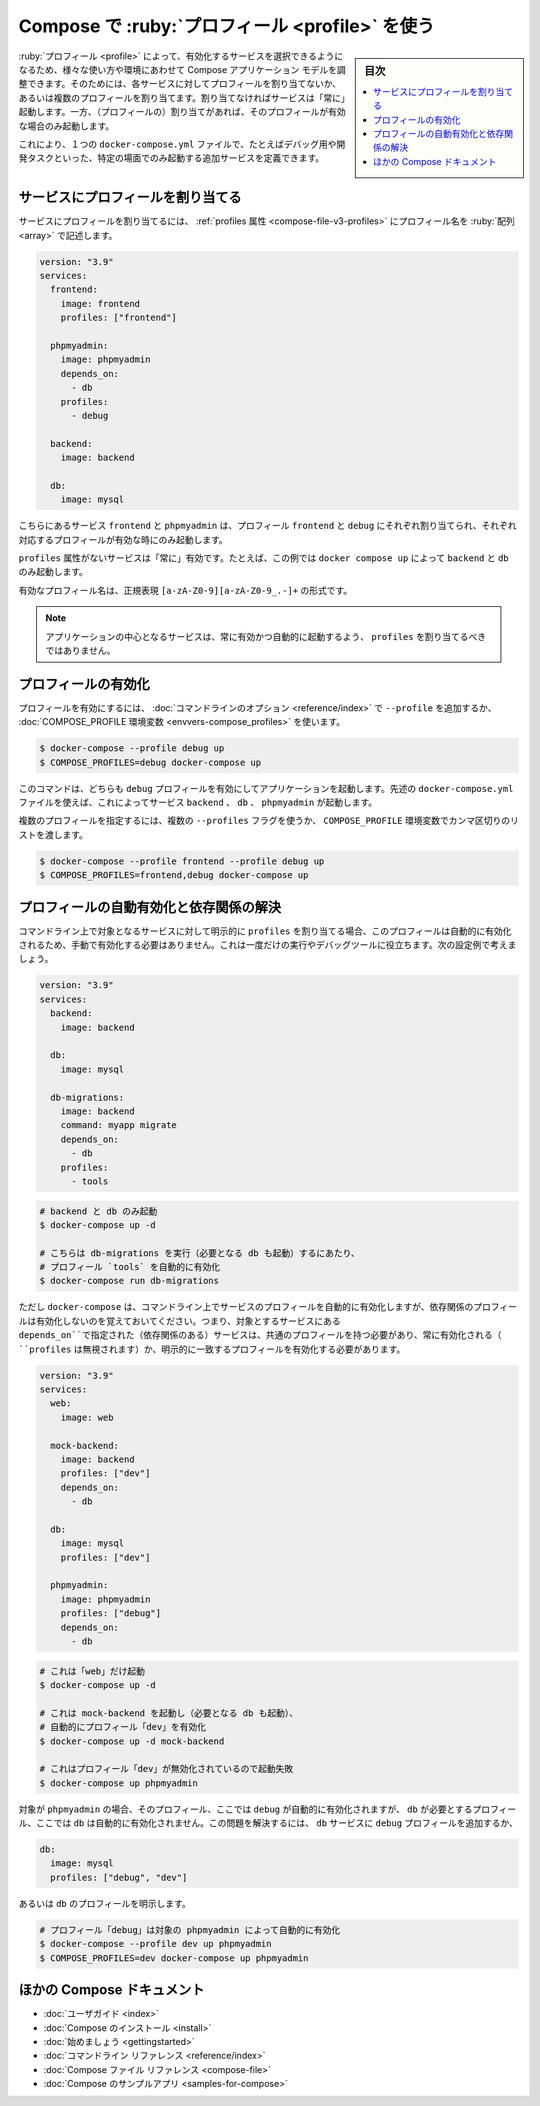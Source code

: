 ﻿.. -*- coding: utf-8 -*-
.. URL: https://docs.docker.com/compose/profiles/
.. SOURCE: 
   doc version: v20.10
      https://github.com/docker/docker.github.io/blob/master/compose/profiles.md
.. check date: 2022/07/17
.. Commits on Jun 3, 2022 d49af6a4495f653ffa40292fd24972b2df5ac0bc
.. ----------------------------------------------------------------------------

.. Using profiles with Compose
.. _using-profiles-with-compose:

=====================================================
Compose で :ruby:`プロフィール <profile>` を使う
=====================================================

.. sidebar:: 目次

   .. contents:: 
       :depth: 3
       :local:

.. Profiles allow adjusting the Compose application model for various usages and environments by selectively enabling services. This is achieved by assigning each service to zero or more profiles. If unassigned, the service is always started but if assigned, it is only started if the profile is activated.

:ruby:`プロフィール <profile>` によって、有効化するサービスを選択できるようになるため、様々な使い方や環境にあわせて Compose アプリケーション モデルを調整できます。そのためには、各サービスに対してプロフィールを割り当てないか、あるいは複数のプロフィールを割り当てます。割り当てなければサービスは「常に」起動します。一方、（プロフィールの）割り当てがあれば、そのプロフィールが有効な場合のみ起動します。

.. This allows one to define additional services in a single docker-compose.yml file that should only be started in specific scenarios, e.g. for debugging or development tasks.

これにより、１つの ``docker-compose.yml`` ファイルで、たとえばデバッグ用や開発タスクといった、特定の場面でのみ起動する追加サービスを定義できます。

.. Assigning profiles to services
サービスにプロフィールを割り当てる
==============================

.. Services are associated with profiles through the profiles attribute which takes an array of profile names:

サービスにプロフィールを割り当てるには、 :ref:`profiles 属性 <compose-file-v3-profiles>` にプロフィール名を :ruby:`配列 <array>` で記述します。

.. code-block:: yaml

   version: "3.9"
   services:
     frontend:
       image: frontend
       profiles: ["frontend"]
   
     phpmyadmin:
       image: phpmyadmin
       depends_on:
         - db
       profiles:
         - debug
   
     backend:
       image: backend
   
     db:
       image: mysql

.. Here the services frontend and phpmyadmin are assigned to the profiles frontend and debug respectively and as such are only started when their respective profiles are enabled.

こちらにあるサービス ``frontend`` と ``phpmyadmin`` は、プロフィール ``frontend`` と ``debug`` にそれぞれ割り当てられ、それぞれ対応するプロフィールが有効な時にのみ起動します。

.. Services without a profiles attribute will always be enabled, i.e. in this case running docker-compose up would only start backend and db.

``profiles`` 属性がないサービスは「常に」有効です。たとえば、この例では ``docker compose up`` によって ``backend`` と ``db`` のみ起動します。

.. Valid profile names follow the regex format of [a-zA-Z0-9][a-zA-Z0-9_.-]+.

有効なプロフィール名は、正規表現 ``[a-zA-Z0-9][a-zA-Z0-9_.-]+`` の形式です。

..    Note
    The core services of your application should not be assigned profiles so they will always be enabled and automatically started.

.. note::

   アプリケーションの中心となるサービスは、常に有効かつ自動的に起動するよう、 ``profiles`` を割り当てるべきではありません。

.. Enabling profiles
.. _enabling-profiles:
プロフィールの有効化
====================

.. To enable a profile supply the --profile command-line option or use the COMPOSE_PROFILES environment variable:

プロフィールを有効にするには、 :doc:`コマンドラインのオプション <reference/index>` で ``--profile`` を追加するか、 :doc:`COMPOSE_PROFILE 環境変数 <envvers-compose_profiles>` を使います。

.. code-block:: bash

   $ docker-compose --profile debug up
   $ COMPOSE_PROFILES=debug docker-compose up

.. The above command would both start your application with the debug profile enabled. Using the docker-compose.yml file above, this would start the services backend, db and phpmyadmin.

このコマンドは、どちらも ``debug`` プロフィールを有効にしてアプリケーションを起動します。先述の ``docker-compose.yml`` ファイルを使えば、これによってサービス ``backend`` 、 ``db`` 、 ``phpmyadmin`` が起動します。

.. Multiple profiles can be specified by passing multiple --profile flags or a comma-separated list for the COMPOSE_PROFILES environment variable:

複数のプロフィールを指定するには、複数の ``--profiles`` フラグを使うか、 ``COMPOSE_PROFILE`` 環境変数でカンマ区切りのリストを渡します。

.. code-block:: bash

   $ docker-compose --profile frontend --profile debug up
   $ COMPOSE_PROFILES=frontend,debug docker-compose up

.. Auto-enabling profiles and dependency resolution
.. _auto-enabling-profiles-and-dependency-resolution:
プロフィールの自動有効化と依存関係の解決
========================================

.. When a service with assigned profiles is explicitly targeted on the command line its profiles will be enabled automatically so you don’t need to enable them manually. This can be used for one-off services and debugging tools. As an example consider this configuration:

コマンドライン上で対象となるサービスに対して明示的に ``profiles`` を割り当てる場合、このプロフィールは自動的に有効化されるため、手動で有効化する必要はありません。これは一度だけの実行やデバッグツールに役立ちます。次の設定例で考えましょう。

.. code-block:: yaml

   version: "3.9"
   services:
     backend:
       image: backend
   
     db:
       image: mysql
   
     db-migrations:
       image: backend
       command: myapp migrate
       depends_on:
         - db
       profiles:
         - tools

.. code-block:: bash

   # backend と db のみ起動
   $ docker-compose up -d
   
   # こちらは db-migrations を実行（必要となる db も起動）するにあたり、
   # プロフィール `tools` を自動的に有効化
   $ docker-compose run db-migrations

.. But keep in mind that docker-compose will only automatically enable the profiles of the services on the command line and not of any dependencies. This means that all services the targeted service depends_on must have a common profile with it, be always enabled (by omitting profiles) or have a matching profile enabled explicitly:

ただし ``docker-compose`` は、コマンドライン上でサービスのプロフィールを自動的に有効化しますが、依存関係のプロフィールは有効化しないのを覚えておいてください。つまり、対象とするサービスにある ``depends_on``で指定された（依存関係のある）サービスは、共通のプロフィールを持つ必要があり、常に有効化される（ ``profiles`` は無視されます）か、明示的に一致するプロフィールを有効化する必要があります。


.. code-block:: yaml

   version: "3.9"
   services:
     web:
       image: web
   
     mock-backend:
       image: backend
       profiles: ["dev"]
       depends_on:
         - db
   
     db:
       image: mysql
       profiles: ["dev"]
   
     phpmyadmin:
       image: phpmyadmin
       profiles: ["debug"]
       depends_on:
         - db

.. code-block:: bash

   # これは「web」だけ起動
   $ docker-compose up -d
   
   # これは mock-backend を起動し（必要となる db も起動）、
   # 自動的にプロフィール「dev」を有効化
   $ docker-compose up -d mock-backend
   
   # これはプロフィール「dev」が無効化されているので起動失敗
   $ docker-compose up phpmyadmin

.. Although targeting phpmyadmin will automatically enable its profiles - i.e. debug - it will not automatically enable the profile(s) required by db - i.e. dev. To fix this you either have to add the debug profile to the db service:

対象が ``phpmyadmin`` の場合、そのプロフィール、ここでは ``debug`` が自動的に有効化されますが、 ``db`` が必要とするプロフィール、ここでは ``db`` は自動的に有効化されません。この問題を解決するには、 ``db`` サービスに ``debug`` プロフィールを追加するか、

.. code-block:: yaml

   db:
     image: mysql
     profiles: ["debug", "dev"]

.. or enable a profile of db explicitly:

あるいは ``db`` のプロフィールを明示します。

.. code-block:: bash

   # プロフィール「debug」は対象の phpmyadmin によって自動的に有効化
   $ docker-compose --profile dev up phpmyadmin
   $ COMPOSE_PROFILES=dev docker-compose up phpmyadmin

.. More Compose documentation
ほかの Compose ドキュメント
==============================

..  User guide
    Installing Compose
    Getting Started
    Command line reference
    Compose file reference
    Sample apps with Compose

* :doc:`ユーザガイド <index>`
* :doc:`Compose のインストール <install>`
* :doc:`始めましょう <gettingstarted>`
* :doc:`コマンドライン リファレンス <reference/index>`
* :doc:`Compose ファイル リファレンス <compose-file>`
* :doc:`Compose のサンプルアプリ <samples-for-compose>`


.. seealso:: 

   Using profiles with Compose | Docker Documentation
      https://docs.docker.com/compose/profiles/

